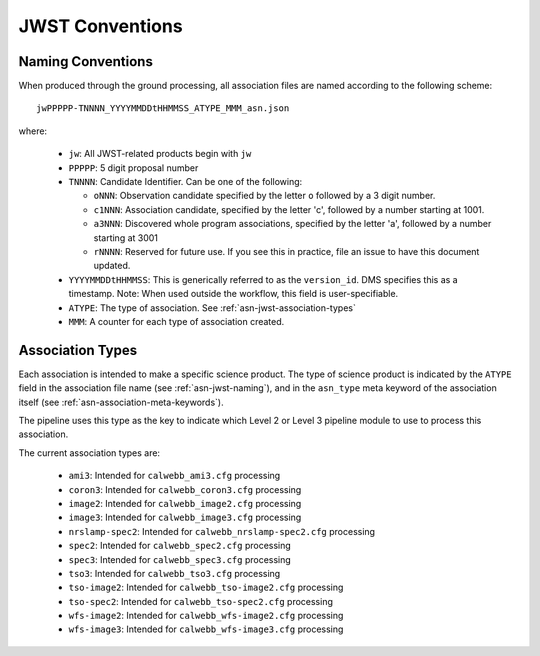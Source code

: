 .. _asn-jwst-conventions:

================
JWST Conventions
================

.. _asn-jwst-naming:

Naming Conventions
==================

When produced through the ground processing, all association files are
named according to the following scheme::

  jwPPPPP-TNNNN_YYYYMMDDtHHMMSS_ATYPE_MMM_asn.json

where:

  * ``jw``: All JWST-related products begin with ``jw``
  * ``PPPPP``: 5 digit proposal number
  * ``TNNNN``: Candidate Identifier. Can be one of the following:

    * ``oNNN``: Observation candidate specified by the letter ``o`` followed
      by a 3 digit number.
    * ``c1NNN``: Association candidate, specified by the letter 'c',
      followed by a
      number starting at 1001.
    * ``a3NNN``: Discovered whole program associations, specified by the
      letter 'a', followed by a number starting at 3001
    * ``rNNNN``: Reserved for future use. If you see this in practice,
      file an issue to have this document updated.

  * ``YYYYMMDDtHHMMSS``: This is generically referred to as the ``version_id``.
    DMS specifies this as a  timestamp. Note:
    When used outside the workflow, this field is user-specifiable.
  * ``ATYPE``: The type of association. See
    :ref:`asn-jwst-association-types`
  * ``MMM``: A counter for each type of association created.

.. _asn-jwst-association-types:

Association Types
=================

Each association is intended to make a specific science
product. The type of science product is indicated by the ``ATYPE`` field
in the association file name (see :ref:`asn-jwst-naming`), and in the ``asn_type`` meta
keyword of the association itself (see :ref:`asn-association-meta-keywords`).

The pipeline uses this type as the key to indicate which Level 2 or
Level 3 pipeline module to use to process this association.

The current association types are:

  * ``ami3``: Intended for ``calwebb_ami3.cfg`` processing
  * ``coron3``: Intended for ``calwebb_coron3.cfg`` processing
  * ``image2``: Intended for ``calwebb_image2.cfg`` processing
  * ``image3``: Intended for ``calwebb_image3.cfg`` processing
  * ``nrslamp-spec2``: Intended for ``calwebb_nrslamp-spec2.cfg`` processing
  * ``spec2``: Intended for ``calwebb_spec2.cfg`` processing
  * ``spec3``: Intended for ``calwebb_spec3.cfg`` processing
  * ``tso3``: Intended for ``calwebb_tso3.cfg`` processing
  * ``tso-image2``: Intended for ``calwebb_tso-image2.cfg`` processing
  * ``tso-spec2``: Intended for ``calwebb_tso-spec2.cfg`` processing
  * ``wfs-image2``: Intended for ``calwebb_wfs-image2.cfg`` processing
  * ``wfs-image3``: Intended for ``calwebb_wfs-image3.cfg`` processing
